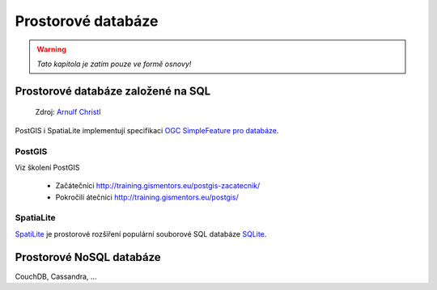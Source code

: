 *******************
Prostorové databáze
*******************

.. warning:: `Tato kapitola je zatím pouze ve formě osnovy!`

Prostorové databáze založené na SQL
===================================

.. figure:: images/BxW_xy5CIAEQONU.jpg
    
    Zdroj: `Arnulf Christl <https://twitter.com/sevenspatial/status/510524995584270337/photo/1>`_

PostGIS i SpatiaLite implementují specifikaci `OGC SimpleFeature pro databáze
<http://www.opengeospatial.org/standards/sfs>`_.

PostGIS
-------

Viz školení PostGIS 

    * Začátečníci http://training.gismentors.eu/postgis-zacatecnik/
    * Pokročilí átečníci http://training.gismentors.eu/postgis/

SpatiaLite
----------
`SpatiLite <http://spatialite.org>`_ je prostorové rozšíření populární souborové
SQL databáze `SQLite <http://sqlite.org>`_.

Prostorové NoSQL databáze
=========================

CouchDB, Cassandra, ...

